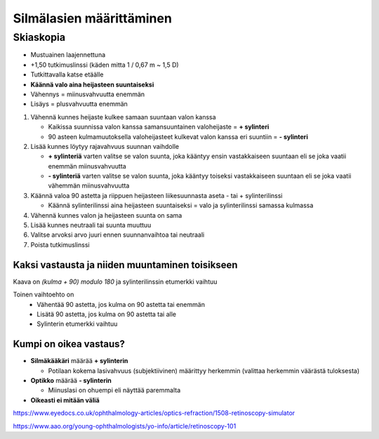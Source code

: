 #########################
Silmälasien määrittäminen
#########################


********
Skiaskopia
********

* Mustuainen laajennettuna
* +1,50 tutkimuslinssi (käden mitta 1 / 0,67 m ~ 1,5 D)
* Tutkittavalla katse etäälle
* **Käännä valo aina heijasteen suuntaiseksi**
* Vähennys = miinusvahvuutta enemmän
* Lisäys = plusvahvuutta enemmän


#. Vähennä kunnes heijaste kulkee samaan suuntaan valon kanssa

   - Kaikissa suunnissa valon kanssa samansuuntainen valoheijaste = **+ sylinteri**
   - 90 asteen kulmamuutoksella valoheijasteet kulkevat valon kanssa eri suuntiin = **- sylinteri**

#. Lisää kunnes löytyy rajavahvuus suunnan vaihdolle

   - **+ sylinteriä** varten valitse se valon suunta, joka kääntyy ensin vastakkaiseen suuntaan eli se joka vaatii enemmän miinusvahvuutta
   - **- sylinteriä** varten valitse se valon suunta, joka kääntyy toiseksi vastakkaiseen suuntaan eli se joka vaatii vähemmän miinusvahvuutta

#. Käännä valoa 90 astetta ja riippuen heijasteen liikesuunnasta aseta - tai + sylinterilinssi

   - Käännä sylinterilinssi aina heijasteen suuntaiseksi = valo ja sylinterilinssi samassa kulmassa

#. Vähennä kunnes valon ja heijasteen suunta on sama
#. Lisää kunnes neutraali tai suunta muuttuu
#. Valitse arvoksi arvo juuri ennen suunnanvaihtoa tai neutraali
#. Poista tutkimuslinssi


Kaksi vastausta ja niiden muuntaminen toisikseen
================================================

Kaava on `(kulma + 90) modulo 180` ja sylinterilinssin etumerkki vaihtuu

Toinen vaihtoehto on
  - Vähentää 90 astetta, jos kulma on 90 astetta tai enemmän
  - Lisätä 90 astetta, jos kulma on 90 astetta tai alle
  - Sylinterin etumerkki vaihtuu


Kumpi on oikea vastaus?
=======================

- **Silmäkääkäri** määrää **+ sylinterin**

  - Potilaan kokema lasivahvuus (subjektiivinen) määrittyy herkemmin (valittaa herkemmin väärästä tuloksesta)

- **Optikko** määrää **- sylinterin**

  - Miinuslasi on ohuempi eli näyttää paremmalta

- **Oikeasti ei mitään väliä**

https://www.eyedocs.co.uk/ophthalmology-articles/optics-refraction/1508-retinoscopy-simulator

https://www.aao.org/young-ophthalmologists/yo-info/article/retinoscopy-101
